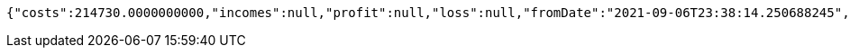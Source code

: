 [source,options="nowrap"]
----
{"costs":214730.0000000000,"incomes":null,"profit":null,"loss":null,"fromDate":"2021-09-06T23:38:14.250688245","toDate":"2021-09-06T23:38:24.553949865"}
----